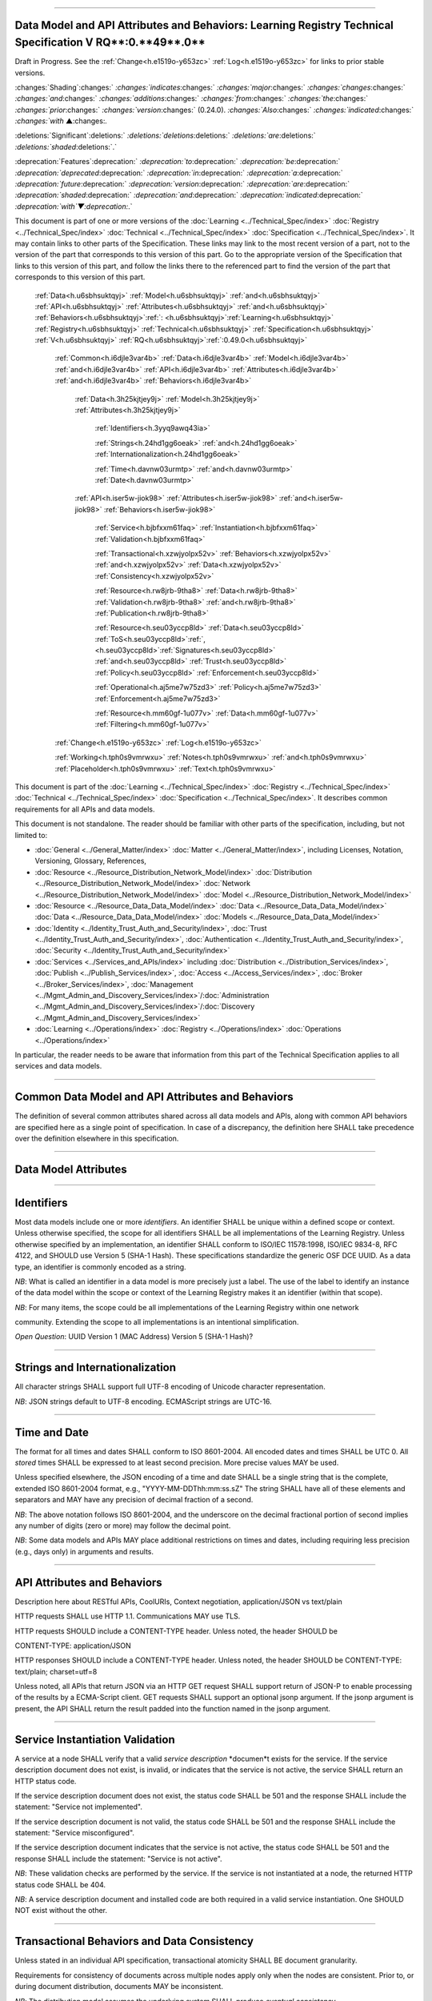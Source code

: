 

""""""""""""""""""""""""""""""""""""""""""""""""""""""""""""""""""""""""""""""""""""""""""""""""""""""""""""""""""""""""""""""""""""""""""""""""""""""""

.. _h.u6sbhsuktqyj:

Data Model and API Attributes and Behaviors: **Learning** **Registry** **Technical** **Specification** **V** **RQ****:0.**49**.0**
""""""""""""""""""""""""""""""""""""""""""""""""""""""""""""""""""""""""""""""""""""""""""""""""""""""""""""""""""""""""""""""""""""""""""""""""""""""""

Draft in Progress.
See the :ref:`Change<h.e1519o-y653zc>` :ref:`Log<h.e1519o-y653zc>` for links to prior stable versions.


:changes:`Shading`:changes:` `:changes:`indicates`:changes:` `:changes:`major`:changes:` `:changes:`changes`:changes:` `:changes:`and`:changes:` `:changes:`additions`:changes:` `:changes:`from`:changes:` `:changes:`the`:changes:` `:changes:`prior`:changes:` `:changes:`version`:changes:` (0.24.0).
`:changes:`Also`:changes:` `:changes:`indicated`:changes:` `:changes:`with` ▲:changes:`.`

:deletions:`Significant`:deletions:` `:deletions:`deletions`:deletions:` `:deletions:`are`:deletions:` `:deletions:`shaded`:deletions:`.`

:deprecation:`Features`:deprecation:` `:deprecation:`to`:deprecation:` `:deprecation:`be`:deprecation:` `:deprecation:`deprecated`:deprecation:` `:deprecation:`in`:deprecation:` `:deprecation:`a`:deprecation:` `:deprecation:`future`:deprecation:` `:deprecation:`version`:deprecation:` `:deprecation:`are`:deprecation:` `:deprecation:`shaded`:deprecation:` `:deprecation:`and`:deprecation:` `:deprecation:`indicated`:deprecation:` `:deprecation:`with`▼:deprecation:`.`

This document is part of one or more versions of the :doc:`Learning <../Technical_Spec/index>` :doc:`Registry <../Technical_Spec/index>` :doc:`Technical <../Technical_Spec/index>` :doc:`Specification <../Technical_Spec/index>`. It may contain links to other parts of the Specification.
These links may link to the most recent version of a part, not to the version of the part that corresponds to this version of this part.
Go to the appropriate version of the Specification that links to this version of this part, and follow the links there to the referenced part to find the version of the part that corresponds to this version of this part.

    :ref:`Data<h.u6sbhsuktqyj>` :ref:`Model<h.u6sbhsuktqyj>` :ref:`and<h.u6sbhsuktqyj>` :ref:`API<h.u6sbhsuktqyj>` :ref:`Attributes<h.u6sbhsuktqyj>` :ref:`and<h.u6sbhsuktqyj>` :ref:`Behaviors<h.u6sbhsuktqyj>`:ref:`: <h.u6sbhsuktqyj>`:ref:`Learning<h.u6sbhsuktqyj>` :ref:`Registry<h.u6sbhsuktqyj>` :ref:`Technical<h.u6sbhsuktqyj>` :ref:`Specification<h.u6sbhsuktqyj>` :ref:`V<h.u6sbhsuktqyj>` :ref:`RQ<h.u6sbhsuktqyj>`:ref:`:0.49.0<h.u6sbhsuktqyj>`

        :ref:`Common<h.i6djle3var4b>` :ref:`Data<h.i6djle3var4b>` :ref:`Model<h.i6djle3var4b>` :ref:`and<h.i6djle3var4b>` :ref:`API<h.i6djle3var4b>` :ref:`Attributes<h.i6djle3var4b>` :ref:`and<h.i6djle3var4b>` :ref:`Behaviors<h.i6djle3var4b>`

            :ref:`Data<h.3h25kjtjey9j>` :ref:`Model<h.3h25kjtjey9j>` :ref:`Attributes<h.3h25kjtjey9j>`

                :ref:`Identifiers<h.3yyq9awq43ia>`

                :ref:`Strings<h.24hd1gg6oeak>` :ref:`and<h.24hd1gg6oeak>` :ref:`Internationalization<h.24hd1gg6oeak>`

                :ref:`Time<h.davnw03urmtp>` :ref:`and<h.davnw03urmtp>` :ref:`Date<h.davnw03urmtp>`

            :ref:`API<h.iser5w-jiok98>` :ref:`Attributes<h.iser5w-jiok98>` :ref:`and<h.iser5w-jiok98>` :ref:`Behaviors<h.iser5w-jiok98>`

                :ref:`Service<h.bjbfxxm61faq>` :ref:`Instantiation<h.bjbfxxm61faq>` :ref:`Validation<h.bjbfxxm61faq>`

                :ref:`Transactional<h.xzwjyolpx52v>` :ref:`Behaviors<h.xzwjyolpx52v>` :ref:`and<h.xzwjyolpx52v>` :ref:`Data<h.xzwjyolpx52v>` :ref:`Consistency<h.xzwjyolpx52v>`

                :ref:`Resource<h.rw8jrb-9tha8>` :ref:`Data<h.rw8jrb-9tha8>` :ref:`Validation<h.rw8jrb-9tha8>` :ref:`and<h.rw8jrb-9tha8>` :ref:`Publication<h.rw8jrb-9tha8>`

                :ref:`Resource<h.seu03yccp8ld>` :ref:`Data<h.seu03yccp8ld>` :ref:`ToS<h.seu03yccp8ld>`:ref:`, <h.seu03yccp8ld>`:ref:`Signatures<h.seu03yccp8ld>` :ref:`and<h.seu03yccp8ld>` :ref:`Trust<h.seu03yccp8ld>` :ref:`Policy<h.seu03yccp8ld>` :ref:`Enforcement<h.seu03yccp8ld>`

                :ref:`Operational<h.aj5me7w75zd3>` :ref:`Policy<h.aj5me7w75zd3>` :ref:`Enforcement<h.aj5me7w75zd3>`

                :ref:`Resource<h.mm60gf-1u077v>` :ref:`Data<h.mm60gf-1u077v>` :ref:`Filtering<h.mm60gf-1u077v>`

        :ref:`Change<h.e1519o-y653zc>` :ref:`Log<h.e1519o-y653zc>`

        :ref:`Working<h.tph0s9vmrwxu>` :ref:`Notes<h.tph0s9vmrwxu>` :ref:`and<h.tph0s9vmrwxu>` :ref:`Placeholder<h.tph0s9vmrwxu>` :ref:`Text<h.tph0s9vmrwxu>`

This document is part of the :doc:`Learning <../Technical_Spec/index>` :doc:`Registry <../Technical_Spec/index>` :doc:`Technical <../Technical_Spec/index>` :doc:`Specification <../Technical_Spec/index>`. It describes common requirements for all APIs and data models.

This document is not standalone.
The reader should be familiar with other parts of the specification, including, but not limited to:

- :doc:`General <../General_Matter/index>` :doc:`Matter <../General_Matter/index>`, including Licenses, Notation, Versioning, Glossary, References,

- :doc:`Resource <../Resource_Distribution_Network_Model/index>` :doc:`Distribution <../Resource_Distribution_Network_Model/index>` :doc:`Network <../Resource_Distribution_Network_Model/index>` :doc:`Model <../Resource_Distribution_Network_Model/index>`

- :doc:`Resource <../Resource_Data_Data_Model/index>` :doc:`Data <../Resource_Data_Data_Model/index>` :doc:`Data <../Resource_Data_Data_Model/index>` :doc:`Models <../Resource_Data_Data_Model/index>`

- :doc:`Identity <../Identity_Trust_Auth_and_Security/index>`, :doc:`Trust <../Identity_Trust_Auth_and_Security/index>`, :doc:`Authentication <../Identity_Trust_Auth_and_Security/index>`, :doc:`Security <../Identity_Trust_Auth_and_Security/index>`

- :doc:`Services <../Services_and_APIs/index>` including :doc:`Distribution <../Distribution_Services/index>`, :doc:`Publish <../Publish_Services/index>`, :doc:`Access <../Access_Services/index>`, :doc:`Broker <../Broker_Services/index>`, :doc:`Management <../Mgmt_Admin_and_Discovery_Services/index>`/:doc:`Administration <../Mgmt_Admin_and_Discovery_Services/index>`/:doc:`Discovery <../Mgmt_Admin_and_Discovery_Services/index>`

- :doc:`Learning <../Operations/index>` :doc:`Registry <../Operations/index>` :doc:`Operations <../Operations/index>`

In particular, the reader needs to be aware that information from this part of the Technical Specification applies to all services and data models.


""""""""""""""""""""""""""""""""""""""""""""""""""""""""""""""""""""""""""""""""""""""""""""""""""""""""

.. _h.i6djle3var4b:

**Common** **Data** **Model** **and** **API** **Attributes** **and** **Behaviors**
""""""""""""""""""""""""""""""""""""""""""""""""""""""""""""""""""""""""""""""""""""""""""""""""""""""""

The definition of several common attributes shared across all data models and APIs, along with common API behaviors are specified here as a single point of specification.
In case of a discrepancy, the definition here SHALL take precedence over the definition elsewhere in this specification.


"""""""""""""""""""""""""""""""""""""""""""""""""""""""

.. _h.3h25kjtjey9j:

**Data** **Model** **Attributes**
"""""""""""""""""""""""""""""""""""""""""""""""""""""""


"""""""""""""""""""""""""""""""""""""

.. _h.3yyq9awq43ia:

**Identifiers**
"""""""""""""""""""""""""""""""""""""

Most data models include one or more *identifiers*.
An identifier SHALL be unique within a defined scope or context.
Unless otherwise specified, the scope for all identifiers SHALL be all implementations of the Learning Registry.
Unless otherwise specified by an implementation, an identifier SHALL conform to ISO/IEC 11578:1998, ISO/IEC 9834-8, RFC 4122, and SHOULD use Version 5 (SHA-1 Hash).
These specifications standardize the generic OSF DCE UUID.
As a data type, an identifier is commonly encoded as a string.

*NB*: What is called an identifier in a data model is more precisely just a label.
The use of the label to identify an instance of the data model within the scope or context of the Learning Registry makes it an identifier (within that scope).

*NB*: For many items, the scope could be all implementations of the Learning Registry within one network 

community.
Extending the scope to all implementations is an intentional simplification.

*Open* *Question*: UUID Version 1 (MAC Address) Version 5 (SHA-1 Hash)?


""""""""""""""""""""""""""""""""""""""""""""""""""""""""""""""""""

.. _h.24hd1gg6oeak:

**Strings** **and** **Internationalization**
""""""""""""""""""""""""""""""""""""""""""""""""""""""""""""""""""

All character strings SHALL support full UTF-8 encoding of Unicode character representation.

*NB*: JSON strings default to UTF-8 encoding.
ECMAScript strings are UTC-16.


"""""""""""""""""""""""""""""""""""""""""""""""

.. _h.davnw03urmtp:

**Time** **and** **Date**
"""""""""""""""""""""""""""""""""""""""""""""""

The format for all times and dates SHALL conform to ISO 8601-2004. All encoded dates and times SHALL  be UTC 0. All *stored* times SHALL be expressed to at least second precision.
More precise values MAY be used.

Unless specified elsewhere, the JSON encoding of a time and date SHALL be a single string that is the complete, extended ISO 8601-2004 format, e.g., "YYYY-MM-DDThh:mm:ss.sZ" The string SHALL have all of these elements and separators and MAY have any precision of decimal fraction of a second.

*NB*: The above notation follows ISO 8601-2004, and the underscore on the decimal fractional portion of second implies any number of digits (zero or more) may follow the decimal point.

*NB*: Some data models and APIs MAY place additional restrictions on times and dates, including requiring less precision (e.g., days only) in arguments and results.


"""""""""""""""""""""""""""""""""""""""""""""""""""""""""""""""""""

.. _h.iser5w-jiok98:

**API** **Attributes** **and** **Behaviors**
"""""""""""""""""""""""""""""""""""""""""""""""""""""""""""""""""""

Description here about RESTful APIs, CoolURIs, Context negotiation, application/JSON vs text/plain

HTTP requests SHALL use HTTP 1.1. Communications MAY use TLS.

HTTP requests SHOULD include a CONTENT-TYPE header.
Unless noted, the header SHOULD be 

CONTENT-TYPE: application/JSON

HTTP responses SHOULD include a CONTENT-TYPE header.
Unless noted, the header SHOULD be CONTENT-TYPE: text/plain; charset=utf=8

Unless noted, all APIs that return JSON via an HTTP GET request SHALL support return of JSON-P to enable processing of the results by a ECMA-Script client.
GET requests SHALL support an optional jsonp argument.
If the jsonp argument is present, the API SHALL return the result padded into the function named in the jsonp argument.


""""""""""""""""""""""""""""""""""""""""""""""""""""""""""""""""""

.. _h.bjbfxxm61faq:

**Service** **Instantiation** **Validation**
""""""""""""""""""""""""""""""""""""""""""""""""""""""""""""""""""

A service at a node SHALL verify that a valid *service* *description* *documen*t exists for the service.
If the service description document does not exist, is invalid, or indicates that the service is not active, the service SHALL return an HTTP status code.

If the service description document does not exist, the status code SHALL be 501 and the response SHALL include the statement: "Service not implemented".

If the service description document is not valid, the status code SHALL be 501 and the response SHALL include the statement: "Service misconfigured".

If the service description document indicates that the service is not active, the status code SHALL be 501 and the response SHALL include the statement: "Service is not active".

*NB*: These validation checks are performed by the service.
If the service is not instantiated at a node, the returned HTTP status code SHALL be 404.

*NB*: A service description document and installed code are both required in a valid service instantiation.
One SHOULD NOT exist without the other.


""""""""""""""""""""""""""""""""""""""""""""""""""""""""""""""""""""""""""""""""""""""

.. _h.xzwjyolpx52v:

**Transactional** **Behaviors** **and** **Data** **Consistency**
""""""""""""""""""""""""""""""""""""""""""""""""""""""""""""""""""""""""""""""""""""""

Unless stated in an individual API specification, transactional atomicity SHALL BE document granularity.


Requirements for consistency of documents across multiple nodes apply only when the nodes are consistent.
Prior to, or during document distribution, documents MAY be inconsistent.

*NB*: The distribution model assumes the underlying system SHALL produce *eventual* *consistency*.


""""""""""""""""""""""""""""""""""""""""""""""""""""""""""""""""""""""""""""""""""

.. _h.rw8jrb-9tha8:

**Resource** **Data** **Validation** **and** **Publication**
""""""""""""""""""""""""""""""""""""""""""""""""""""""""""""""""""""""""""""""""""

All resource data publishing and distribution services SHALL validate all documents before the document is stored at the node.

- All required fields SHALL be present.

- Only mutable fields MAY be changed in an update.

- The node SHALL reject a submission where the payload does not correspond with the declared payload.

- The node MAY validate an attached or linked payload.

- The node MAY validate an inline payload.

- Prior attachments SHALL be deleted in an update.

- Default values SHALL be filled in.

- Node-specific fields SHALL be filled in.

**Resource** **Data** **Validation** **and** **Publication**

    // Validate a *resource* *data* *description* document

    // is the submission well formed

    IF any required element is missing

        THEN

                        REJECT the document

                        EXIT    

    // changes in mutable fields are only allowed in an update

    IF submission is an update

        IF any immutable field in the new document does not match old field

            THEN

                                REJECT the document

                                EXIT

    // does the payload match the declaration

    IF payload_placement = "linked" and no payload_locator provided

        THEN

                        REJECT the document

                        EXIT

    IF payload_placement = "inline" and no resource_document in the submission 

        THEN

                        REJECT the document

                        EXIT

    IF payload_placement = "attached" and no attachment

        THEN

                        REJECT the document

                        EXIT

    // payload must match the schema and validate

    IF payload_schema does not correspond to resource_data_type

        THEN

                        REJECT the document

                        EXIT

    VALIDATE the payload

    // updates invalidate existing attachments

    IF submission is an update

        THEN delete any attachments

    // Generate the ID if required

        IF doc_ID isn’t provided

        THEN generate a doc_ID

    // Set local node data

    publish_node := node_id

    IF submission is an update

        THEN 

                        update_timestamp := ▼:deprecation:`node`:deprecation:`_`:deprecation:`timestamp` := current time // granularity of seconds

                ELSE

                    create_timestamp :=update_timestamp := ▼:deprecation:`node`:deprecation:`_`:deprecation:`timestamp` := current time

    IF frbr_level not specified

        THEN frbr_level := "copy"

 

*Open* *Question*: Should an update delete the attachments automatically, or should this be an option?


""""""""""""""""""""""""""""""""""""""""""""""""""""""""""""""""""""""""""""""""""""""""""""""""""""""""""""""""""""

.. _h.seu03yccp8ld:

**Resource** **Data** **ToS****, ****Signatures** **and** **Trust** **Policy** **Enforcement**
""""""""""""""""""""""""""""""""""""""""""""""""""""""""""""""""""""""""""""""""""""""""""""""""""""""""""""""""""""

All resource data publishing services and resource data distribution services MAY apply ToS, digital signature and submitter identity checks to resource data.

- The node MAY reject an anonymous submission or any other submission according to its policy.

- The node MAY reject a submission from an untrusted submitter.

- The node MAY reject a submission without a known terms of service.

- The node MAY reject a submission that is not signed.

- The node MAY reject the submission if the signature cannot be verified.

*NB*: The acceptable node policies and terms of service are not defined in this specification.
The specification requires that ToS, digital signatures and trust checks be performed according to node policies.
The outcome of those checks, and the actions taken, are governed by node, network or community-specific policies that are out of scope for this specification.

*NB*: Declared policies SHOULD be applied consistently in both publication and distribution.

*NB*: A node MAY apply other policies or MAY apply policies without declaring them in the node description.

*NB*: An implementation MAY check policies in any order.
It MAY evaluate all policies or do a short-circuit evaluation and stop when any policy violation is found.

**Resource** **Data** **ToS****, ****Signatures** **and** **Trust** **Policy** **Enforcement**

    // Check Policies

        IF the service applies ToS checks

                AND the *resource* *data* *description* document TOS is unacceptable

            THEN // indicate ToS was rejected

                REJECT the document

                EXIT

    IF the service does not accept anonymous submissions

                AND the *resource* *data* *description* document has submitter_type=="anonymous"

            THEN // indicate submitter type was rejected

                        REJECT the document

                EXIT

        IF the service validates the submitter or submitter trust

                AND the *resource* *data* *description* document submitter cannot be verified or trusted

                THEN // indicate submitter was rejected

                        REJECT the document

                EXIT

        IF the service requires a signature

                AND the *resource* *data* *description* document signature not present

                THEN // indicate signature was rejected

                        REJECT the document

                EXIT

        IF the service validates the signature

                AND the *resource* *data* *description* document signature cannot be verified

                THEN // indicate signature was rejected

                        REJECT the document

                EXIT


""""""""""""""""""""""""""""""""""""""""""""""""""""

.. _h.aj5me7w75zd3:

Operational Policy Enforcement
""""""""""""""""""""""""""""""""""""""""""""""""""""

All resource data publishing services and resource data distribution services MAY enforce operational policies

- The node MAY reject the size of a document as being too large according to its policy.

*NB*: Declared policies SHOULD be applied consistently in both publication and distribution.

*NB*: A node MAY apply other policies or MAY apply policies without declaring them in the node description.

*NB*: An implementation MAY check policies in any order.
It MAY evaluate all policies or do a short-circuit evaluation and stop when any policy violation is found.

**Operational** **Policy** **Enforcement**

        // Check Policies

        IF the service applies ToS checks

                AND the *resource* *data* *description* document TOS is unacceptable

            THEN // indicate ToS was rejected

                REJECT the document

                EXIT


""""""""""""""""""""""""""""""""""""""""""""""""""""""""""

.. _h.mm60gf-1u077v:

**Resource** **Data** **Filtering**
""""""""""""""""""""""""""""""""""""""""""""""""""""""""""

All resource data publishing services and resource data distribution services apply filters to resource data.
If a `Network <https://docs.google.com/a/learningregistry.org/document/d/1msnZC6RU9N72Omau0F4FNBO5YCU6hZrG1kKRs_z42Mc/edit?hl=en_US#heading=h.1cq79ogiyvxn>`_ `Node <https://docs.google.com/a/learningregistry.org/document/d/1msnZC6RU9N72Omau0F4FNBO5YCU6hZrG1kKRs_z42Mc/edit?hl=en_US#heading=h.1cq79ogiyvxn>`_ `Filter <https://docs.google.com/a/learningregistry.org/document/d/1msnZC6RU9N72Omau0F4FNBO5YCU6hZrG1kKRs_z42Mc/edit?hl=en_US#heading=h.1cq79ogiyvxn>`_ `Document <https://docs.google.com/a/learningregistry.org/document/d/1msnZC6RU9N72Omau0F4FNBO5YCU6hZrG1kKRs_z42Mc/edit?hl=en_US#heading=h.1cq79ogiyvxn>`_ is stored at a node, the filter SHALL be applied to a resource data description document before the document is stored at the node.

Either a custom filter or expression-based filters MAY be defined.
If there is a custom filter (expressed in custom code at the node), expression-based filters SHALL be ignored.
A custom filter SHOULD NOT be used when the filters can be expressed using expression-based filters.

A filter defines either the resource data documents that pass the filter (and are stored; all other resource data documents are not stored), or resource data documents that are rejected by the filter (and are not stored, all other documents are stored).

An expression-based filter contains a list of regular expressions that are used to match keywords/names in the resource data description document, and a regular expression that is used to match values for the keywords.
If the filter key matches any keyword/name in the resource data, and if any value for that key in the resource data matches the filter value, the filter is successful, i.e., for an “include” filter, the document is included; for an exclude filter, the document is “excluded”. Matching is an “or”. A successful match short circuits further matching.

The filter SHALL be applied against all top-level elements in the resource data description document.
Behavior for filtering against linked resource data, attachments or the inline resource data is not currently defined.

*NB*: Resource data filtering is in addition to the prerequisite manditory filtering of any document that contains a do_not_distribute key-value pair.

**Resource** **Data** **Filtering**

    // Filter a *resource* *data* *description* document

    // No filter test

    IF the *network* *node* *filter* *description* document does NOT exist

        THEN store the *resource* *data* *description* document 

            EXIT

    // Filter not active test

    IF NOT active in the *network* *node* *filter* *description* document

        THEN store the *resource* *data* *description* document

            EXIT

    // Use custom filter if defined

    IF custom_filter in the the *network* *node* *filter* *description* document

        THEN eval the custom filter code

            IF the code returns true 

                                THEN store the *resource* *data* *description* document

                        EXIT

    // Expression-based filtering

    // Does the filter match the document

    match := F

    FOR EACH filter in the *network* *node* *filter* *description* document

        FOR EACH key/name in the *resource* *data* *description* document

        IF the filter_key REGEX matches the key/name

            IF the filter_value is NULL

                THEN match := T

                    SKIP ALL

            FOR EACH value of the key/name in the *resource* *data* *description* document

                IF the filter_value REGEX matches the value 

                    THEN match := T

                        SKIP ALL

    // Store or reject

    IF include_exclude 

                IF match // matches what to include

            THEN store the *resource* *data* *description* document

                EXIT

            ELSE EXIT // don’t store

        IF NOT match // doesn’t match what to exclude

            THEN store the *resource* *data* *description* document

                EXIT

            ELSE EXIT // don’t store


"""""""""""""""""""""""""""""""""""""""""

.. _h.e1519o-y653zc:

**Change** **Log**
"""""""""""""""""""""""""""""""""""""""""

*NB*: The change log only lists major updates to the specification.


*NB*: Updates and edits may not results in a version update.

*NB*: See the :doc:`Learning <../Technical_Spec/index>` :doc:`Registry <../Technical_Spec/index>` :doc:`Technical <../Technical_Spec/index>` :doc:`Specification <../Technical_Spec/index>` for prior change history not listed below.

+-------------+----------+------------+----------------------------------------------------------------------------------------------------------------------------------------------------------------------------------------------------------------------------------------------------------------------------------------------+
| **Version** | **Date** | **Author** | **Change**                                                                                                                                                                                                                                                                                   |
+-------------+----------+------------+----------------------------------------------------------------------------------------------------------------------------------------------------------------------------------------------------------------------------------------------------------------------------------------------+
|             | 20110921 | DR         | This document extracted from the monolithic V 0.24.0 document.`Archived <https://docs.google.com/document/d/1Yi9QEBztGRzLrFNmFiphfIa5EF9pbV5B6i9Tk4XQEXs/edit?hl=en_US>`_ `copy <https://docs.google.com/document/d/1Yi9QEBztGRzLrFNmFiphfIa5EF9pbV5B6i9Tk4XQEXs/edit?hl=en_US>`_ (V 0.24.0) |
+-------------+----------+------------+----------------------------------------------------------------------------------------------------------------------------------------------------------------------------------------------------------------------------------------------------------------------------------------------+
| 0.49.0      | 20110927 | DR         | Editorial updates to create stand alone version.Archived copy location TBD. (V RQ:0.49.0)                                                                                                                                                                                                    |
+-------------+----------+------------+----------------------------------------------------------------------------------------------------------------------------------------------------------------------------------------------------------------------------------------------------------------------------------------------+
| 0.50.0      | TBD      | DR         | Renumber all document models and service documents. Archived copy location TBD. (V RQ:0.50.0)                                                                                                                                                                                                |
+-------------+----------+------------+----------------------------------------------------------------------------------------------------------------------------------------------------------------------------------------------------------------------------------------------------------------------------------------------+
| Future      | TBD      |            | RESTful APIsArchived copy location TBD. (V RQ:x.xx.x)                                                                                                                                                                                                                                        |
+-------------+----------+------------+----------------------------------------------------------------------------------------------------------------------------------------------------------------------------------------------------------------------------------------------------------------------------------------------+


""""""""""""""""""""""""""""""""""""""""""""""""""""""""""""""""""""""""""""

.. _h.tph0s9vmrwxu:

**Working** **Notes** **and** **Placeholder** **Text**
""""""""""""""""""""""""""""""""""""""""""""""""""""""""""""""""""""""""""""

- Flow control consistency

- How does a service find its service doc

.. role:: deprecation

.. role:: deletions

.. role:: changes
